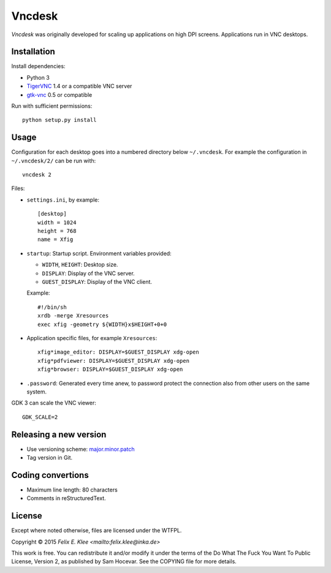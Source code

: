 =======
Vncdesk
=======

*Vncdesk* was originally developed for scaling up applications on high DPI
screens. Applications run in VNC desktops.


Installation
============

Install dependencies:

* Python 3

* TigerVNC_ 1.4 or a compatible VNC server

* gtk-vnc_ 0.5 or compatible

Run with sufficient permissions::

  python setup.py install


Usage
=====

Configuration for each desktop goes into a numbered directory below
``~/.vncdesk``. For example the configuration in ``~/.vncdesk/2/`` can be run
with::

  vncdesk 2

Files:

* ``settings.ini``, by example::

    [desktop]
    width = 1024
    height = 768
    name = Xfig

* ``startup``: Startup script. Environment variables provided:

  - ``WIDTH``, ``HEIGHT``: Desktop size.

  - ``DISPLAY``: Display of the VNC server.

  - ``GUEST_DISPLAY``: Display of the VNC client.

  Example::

    #!/bin/sh
    xrdb -merge Xresources
    exec xfig -geometry ${WIDTH}x$HEIGHT+0+0

* Application specific files, for example ``Xresources``::

    xfig*image_editor: DISPLAY=$GUEST_DISPLAY xdg-open
    xfig*pdfviewer: DISPLAY=$GUEST_DISPLAY xdg-open
    xfig*browser: DISPLAY=$GUEST_DISPLAY xdg-open

* ``.password``: Generated every time anew, to password protect the connection
  also from other users on the same system.

GDK 3 can scale the VNC viewer::

  GDK_SCALE=2


Releasing a new version
=======================

* Use versioning scheme: `major.minor.patch`_

* Tag version in Git.


Coding convertions
==================

* Maximum line length: 80 characters

* Comments in reStructuredText.


License
=======

Except where noted otherwise, files are licensed under the WTFPL.

Copyright © 2015 `Felix E. Klee <mailto:felix.klee@inka.de>`

This work is free. You can redistribute it and/or modify it under the terms of
the Do What The Fuck You Want To Public License, Version 2, as published by Sam
Hocevar. See the COPYING file for more details.


.. _TigerVNC: http://tigervnc.org/
.. _major.minor.patch: http://semver.org/
.. _gtk-vnc: https://wiki.gnome.org/Projects/gtk-vnc
